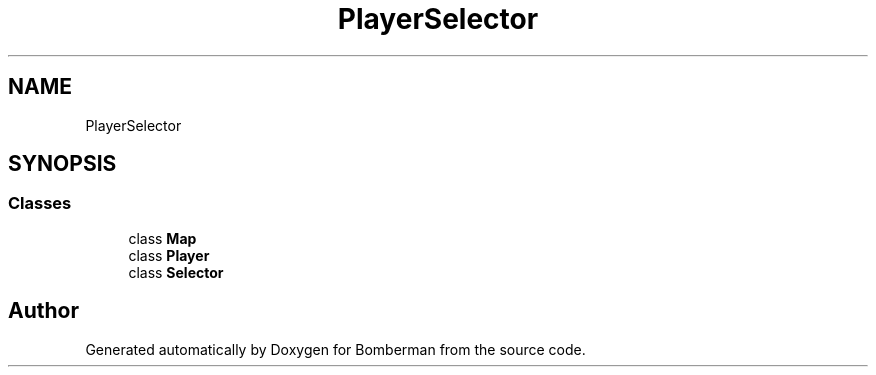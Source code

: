 .TH "PlayerSelector" 3 "Mon Jun 21 2021" "Version 2.0" "Bomberman" \" -*- nroff -*-
.ad l
.nh
.SH NAME
PlayerSelector
.SH SYNOPSIS
.br
.PP
.SS "Classes"

.in +1c
.ti -1c
.RI "class \fBMap\fP"
.br
.ti -1c
.RI "class \fBPlayer\fP"
.br
.ti -1c
.RI "class \fBSelector\fP"
.br
.in -1c
.SH "Author"
.PP 
Generated automatically by Doxygen for Bomberman from the source code\&.

